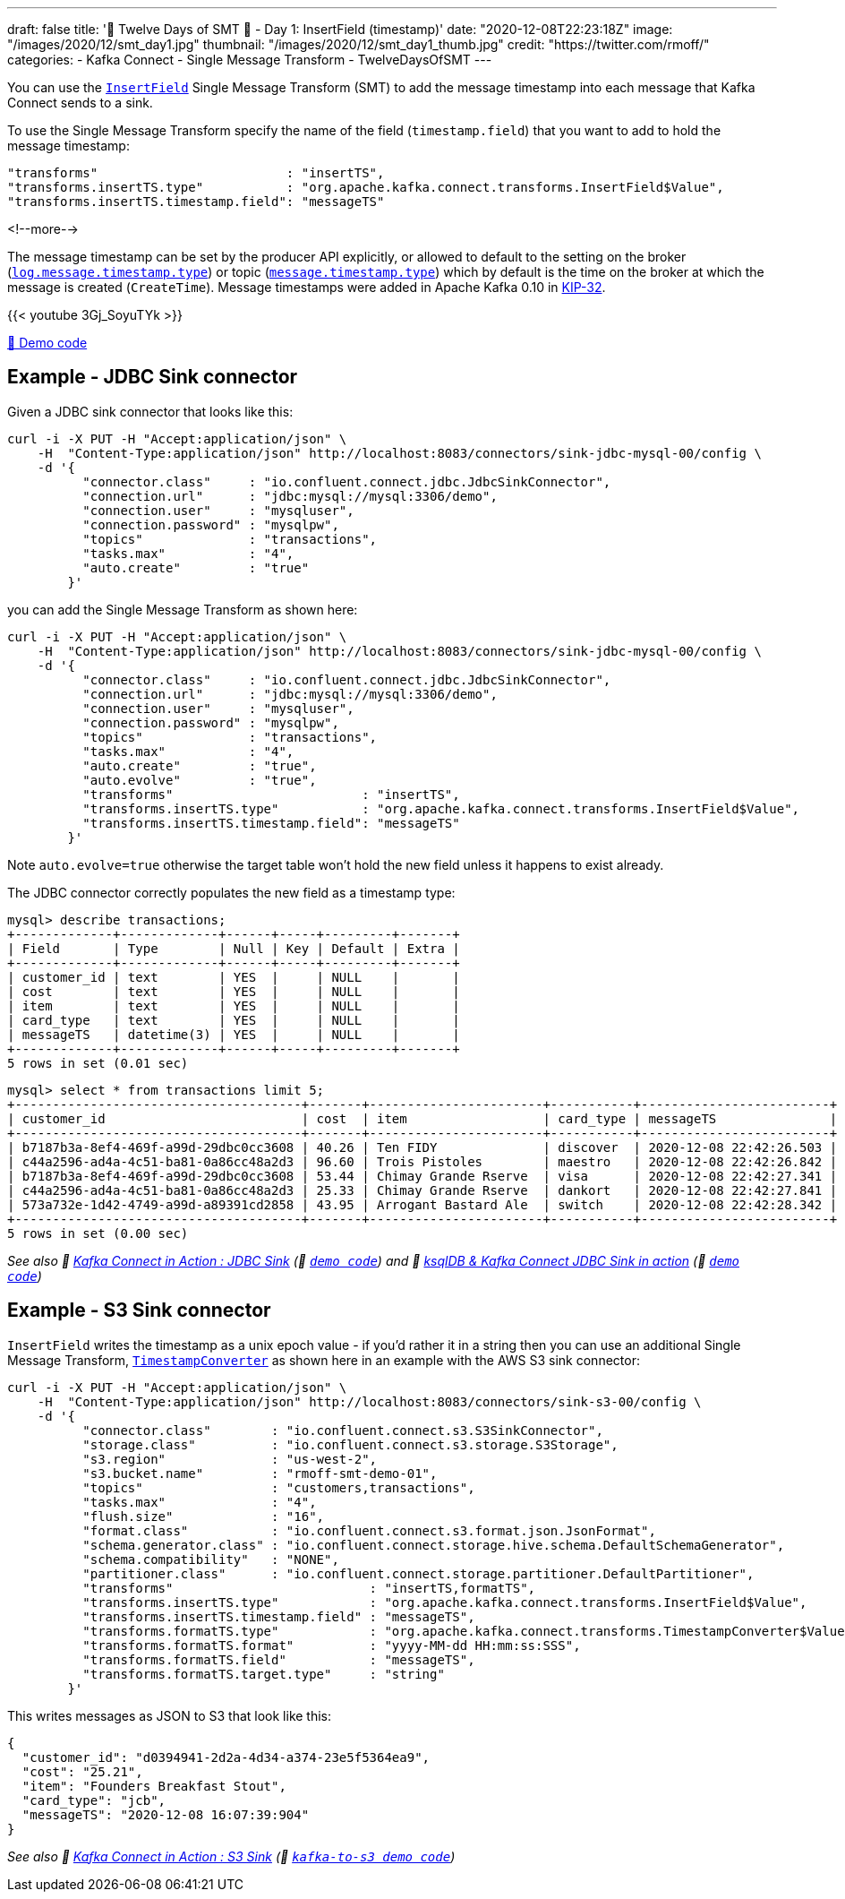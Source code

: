 ---
draft: false
title: '🎄 Twelve Days of SMT 🎄 - Day 1: InsertField (timestamp)'
date: "2020-12-08T22:23:18Z"
image: "/images/2020/12/smt_day1.jpg"
thumbnail: "/images/2020/12/smt_day1_thumb.jpg"
credit: "https://twitter.com/rmoff/"
categories:
- Kafka Connect
- Single Message Transform
- TwelveDaysOfSMT
---

:source-highlighter: rouge
:icons: font
:rouge-css: style
:rouge-style: github

You can use the https://docs.confluent.io/platform/current/connect/transforms/insertfield.html[`InsertField`] Single Message Transform (SMT) to add the message timestamp into each message that Kafka Connect sends to a sink. 


To use the Single Message Transform specify the name of the field (`timestamp.field`) that you want to add to hold the message timestamp: 
[source,javascript]
----
"transforms"                         : "insertTS",
"transforms.insertTS.type"           : "org.apache.kafka.connect.transforms.InsertField$Value",
"transforms.insertTS.timestamp.field": "messageTS"
----

<!--more-->

The message timestamp can be set by the producer API explicitly, or allowed to default to the setting on the broker (https://kafka.apache.org/documentation/#log.message.timestamp.type[`log.message.timestamp.type`]) or topic (https://kafka.apache.org/documentation/#message.timestamp.type[`message.timestamp.type`]) which by default is the time on the broker at which the message is created (`CreateTime`). Message timestamps were added in Apache Kafka 0.10 in https://cwiki.apache.org/confluence/display/KAFKA/KIP-32+-+Add+timestamps+to+Kafka+message[KIP-32]. 

{{< youtube 3Gj_SoyuTYk >}}

https://github.com/confluentinc/demo-scene/blob/master/kafka-connect-single-message-transforms/day1.adoc[👾 Demo code]

== Example - JDBC Sink connector 

Given a JDBC sink connector that looks like this: 

[source,javascript]
----
curl -i -X PUT -H "Accept:application/json" \
    -H  "Content-Type:application/json" http://localhost:8083/connectors/sink-jdbc-mysql-00/config \
    -d '{
          "connector.class"     : "io.confluent.connect.jdbc.JdbcSinkConnector",
          "connection.url"      : "jdbc:mysql://mysql:3306/demo",
          "connection.user"     : "mysqluser",
          "connection.password" : "mysqlpw",
          "topics"              : "transactions",
          "tasks.max"           : "4",
          "auto.create"         : "true"
        }'
----

you can add the Single Message Transform as shown here: 

[source,javascript]
----
curl -i -X PUT -H "Accept:application/json" \
    -H  "Content-Type:application/json" http://localhost:8083/connectors/sink-jdbc-mysql-00/config \
    -d '{
          "connector.class"     : "io.confluent.connect.jdbc.JdbcSinkConnector",
          "connection.url"      : "jdbc:mysql://mysql:3306/demo",
          "connection.user"     : "mysqluser",
          "connection.password" : "mysqlpw",
          "topics"              : "transactions",
          "tasks.max"           : "4",
          "auto.create"         : "true",
          "auto.evolve"         : "true",
          "transforms"                         : "insertTS",
          "transforms.insertTS.type"           : "org.apache.kafka.connect.transforms.InsertField$Value",
          "transforms.insertTS.timestamp.field": "messageTS"
        }'
----

Note `auto.evolve=true` otherwise the target table won't hold the new field unless it happens to exist already.

The JDBC connector correctly populates the new field as a timestamp type: 

[source,sql]
----
mysql> describe transactions;
+-------------+-------------+------+-----+---------+-------+
| Field       | Type        | Null | Key | Default | Extra |
+-------------+-------------+------+-----+---------+-------+
| customer_id | text        | YES  |     | NULL    |       |
| cost        | text        | YES  |     | NULL    |       |
| item        | text        | YES  |     | NULL    |       |
| card_type   | text        | YES  |     | NULL    |       |
| messageTS   | datetime(3) | YES  |     | NULL    |       |
+-------------+-------------+------+-----+---------+-------+
5 rows in set (0.01 sec)
----

[source,sql]
----
mysql> select * from transactions limit 5;
+--------------------------------------+-------+-----------------------+-----------+-------------------------+
| customer_id                          | cost  | item                  | card_type | messageTS               |
+--------------------------------------+-------+-----------------------+-----------+-------------------------+
| b7187b3a-8ef4-469f-a99d-29dbc0cc3608 | 40.26 | Ten FIDY              | discover  | 2020-12-08 22:42:26.503 |
| c44a2596-ad4a-4c51-ba81-0a86cc48a2d3 | 96.60 | Trois Pistoles        | maestro   | 2020-12-08 22:42:26.842 |
| b7187b3a-8ef4-469f-a99d-29dbc0cc3608 | 53.44 | Chimay Grande Rserve  | visa      | 2020-12-08 22:42:27.341 |
| c44a2596-ad4a-4c51-ba81-0a86cc48a2d3 | 25.33 | Chimay Grande Rserve  | dankort   | 2020-12-08 22:42:27.841 |
| 573a732e-1d42-4749-a99d-a89391cd2858 | 43.95 | Arrogant Bastard Ale  | switch    | 2020-12-08 22:42:28.342 |
+--------------------------------------+-------+-----------------------+-----------+-------------------------+
5 rows in set (0.00 sec)
----


_See also 🎥 https://rmoff.dev/kafka-jdbc-video[Kafka Connect in Action : JDBC Sink] (👾 link:../kafka-to-database/README.adoc[`demo code`]) and 🎥 https://rmoff.dev/ksqldb-jdbc-sink-video[ksqlDB & Kafka Connect JDBC Sink in action] (👾 link:../kafka-to-database/ksqldb-jdbc-sink.adoc[`demo code`])_

== Example - S3 Sink connector

`InsertField` writes the timestamp as a unix epoch value - if you'd rather it in a string then you can use an additional Single Message Transform, https://docs.confluent.io/platform/current/connect/transforms/timestampconverter.html[`TimestampConverter`] as shown here in an example with the AWS S3 sink connector:

[source,javascript]
----
curl -i -X PUT -H "Accept:application/json" \
    -H  "Content-Type:application/json" http://localhost:8083/connectors/sink-s3-00/config \
    -d '{
          "connector.class"        : "io.confluent.connect.s3.S3SinkConnector",
          "storage.class"          : "io.confluent.connect.s3.storage.S3Storage",
          "s3.region"              : "us-west-2",
          "s3.bucket.name"         : "rmoff-smt-demo-01",
          "topics"                 : "customers,transactions",
          "tasks.max"              : "4",
          "flush.size"             : "16",
          "format.class"           : "io.confluent.connect.s3.format.json.JsonFormat",
          "schema.generator.class" : "io.confluent.connect.storage.hive.schema.DefaultSchemaGenerator",
          "schema.compatibility"   : "NONE",
          "partitioner.class"      : "io.confluent.connect.storage.partitioner.DefaultPartitioner",
          "transforms"                          : "insertTS,formatTS",
          "transforms.insertTS.type"            : "org.apache.kafka.connect.transforms.InsertField$Value",
          "transforms.insertTS.timestamp.field" : "messageTS",
          "transforms.formatTS.type"            : "org.apache.kafka.connect.transforms.TimestampConverter$Value",
          "transforms.formatTS.format"          : "yyyy-MM-dd HH:mm:ss:SSS",
          "transforms.formatTS.field"           : "messageTS",
          "transforms.formatTS.target.type"     : "string"        
        }'
----

This writes messages as JSON to S3 that look like this: 

[source,javascript]
----
{
  "customer_id": "d0394941-2d2a-4d34-a374-23e5f5364ea9",
  "cost": "25.21",
  "item": "Founders Breakfast Stout",
  "card_type": "jcb",
  "messageTS": "2020-12-08 16:07:39:904"
}
----


_See also 🎥 https://rmoff.dev/kafka-s3-video[Kafka Connect in Action : S3 Sink] (👾 link:../kafka-to-s3[`kafka-to-s3 demo code`])_